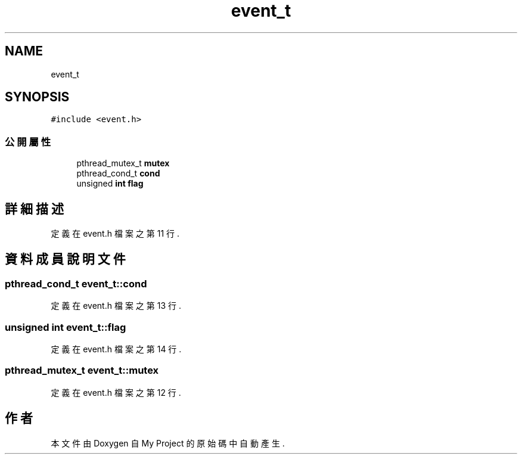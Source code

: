.TH "event_t" 3 "2024年11月2日 星期六" "My Project" \" -*- nroff -*-
.ad l
.nh
.SH NAME
event_t
.SH SYNOPSIS
.br
.PP
.PP
\fC#include <event\&.h>\fP
.SS "公開屬性"

.in +1c
.ti -1c
.RI "pthread_mutex_t \fBmutex\fP"
.br
.ti -1c
.RI "pthread_cond_t \fBcond\fP"
.br
.ti -1c
.RI "unsigned \fBint\fP \fBflag\fP"
.br
.in -1c
.SH "詳細描述"
.PP 
定義在 event\&.h 檔案之第 11 行\&.
.SH "資料成員說明文件"
.PP 
.SS "pthread_cond_t event_t::cond"

.PP
定義在 event\&.h 檔案之第 13 行\&.
.SS "unsigned \fBint\fP event_t::flag"

.PP
定義在 event\&.h 檔案之第 14 行\&.
.SS "pthread_mutex_t event_t::mutex"

.PP
定義在 event\&.h 檔案之第 12 行\&.

.SH "作者"
.PP 
本文件由Doxygen 自 My Project 的原始碼中自動產生\&.
